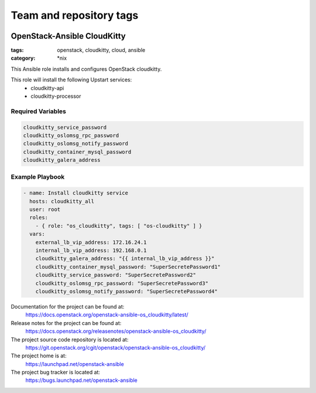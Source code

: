 ========================
Team and repository tags
========================

.. image:: https://governance.openstack.org/tc/badges/openstack-ansible-os_cloudkitty.svg
    :target: https://governance.openstack.org/tc/reference/tags/index.html

.. Change things from this point on

OpenStack-Ansible CloudKitty
############################
:tags: openstack, cloudkitty, cloud, ansible
:category: \*nix

This Ansible role installs and configures OpenStack cloudkitty.

This role will install the following Upstart services:
    * cloudkitty-api
    * cloudkitty-processor

Required Variables
==================

.. code-block:: yaml

    cloudkitty_service_password
    cloudkitty_oslomsg_rpc_password
    cloudkitty_oslomsg_notify_password
    cloudkitty_container_mysql_password
    cloudkitty_galera_address

Example Playbook
================

.. code-block:: yaml

    - name: Install cloudkitty service
      hosts: cloudkitty_all
      user: root
      roles:
        - { role: "os_cloudkitty", tags: [ "os-cloudkitty" ] }
      vars:
        external_lb_vip_address: 172.16.24.1
        internal_lb_vip_address: 192.168.0.1
        cloudkitty_galera_address: "{{ internal_lb_vip_address }}"
        cloudkitty_container_mysql_password: "SuperSecretePassword1"
        cloudkitty_service_password: "SuperSecretePassword2"
        cloudkitty_oslomsg_rpc_password: "SuperSecretePassword3"
        cloudkitty_oslomsg_notify_password: "SuperSecretePassword4"

Documentation for the project can be found at:
  https://docs.openstack.org/openstack-ansible-os_cloudkitty/latest/

Release notes for the project can be found at:
  https://docs.openstack.org/releasenotes/openstack-ansible-os_cloudkitty/

The project source code repository is located at:
  https://git.openstack.org/cgit/openstack/openstack-ansible-os_cloudkitty/

The project home is at:
  https://launchpad.net/openstack-ansible

The project bug tracker is located at:
  https://bugs.launchpad.net/openstack-ansible
